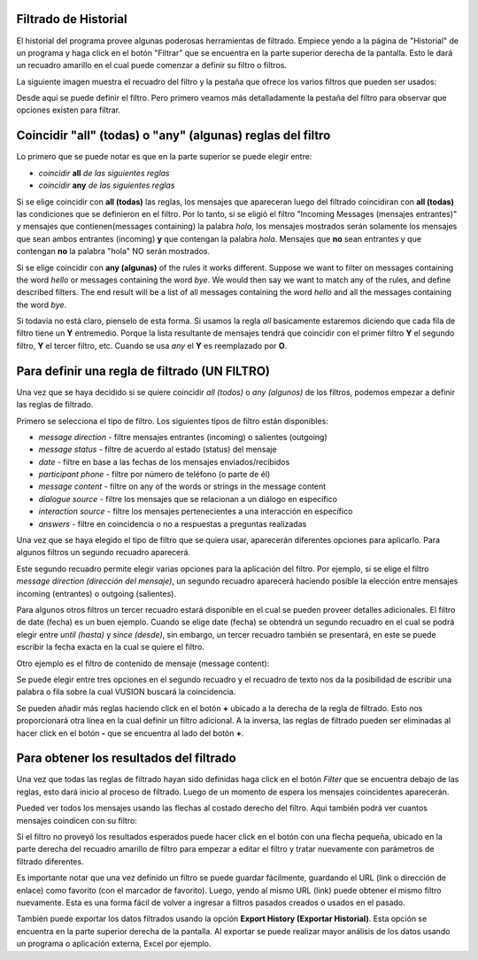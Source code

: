 Filtrado de Historial
######################

El historial del programa provee algunas poderosas herramientas de filtrado. Empiece yendo a la página de "Historial" de un programa y haga click en el botón "Filtrar" que se encuentra en la parte superior derecha de la pantalla. Esto le dará un recuadro amarillo en el cual puede comenzar a definir su filtro o filtros.

La siguiente imagen muestra el recuadro del filtro y la pestaña que ofrece los varios filtros que pueden ser usados:

.. image:: _static/img/filtering_history_start.png 

Desde aquí se puede definir el filtro. Pero primero veamos más detalladamente la pestaña del filtro para observar que opciones existen para filtrar.

Coincidir "all" (todas) o "any" (algunas) reglas del filtro
############################################################

.. image:: _static/img/filtering_history_overview.png 

Lo primero que se puede notar es que en la parte superior se puede elegir entre:

* *coincidir* **all** *de las siguientes reglas*
* *coincidir* **any** *de las siguientes reglas*

Si se elige coincidir con **all (todas)** las reglas, los mensajes que apareceran luego del filtrado coincidiran con **all (todas)** las condiciones que se definieron en el filtro. Por lo tanto, si se eligió el filtro "Incoming Messages (mensajes entrantes)" y mensajes que contienen(messages containing) la palabra *hola*, los mensajes mostrados serán solamente los mensajes que sean ambos entrantes (incoming) **y** que contengan la palabra *hola*. Mensajes que **no** sean entrantes y que contengan **no** la palabra "hola" NO serán mostrados.

Si se elige coincidir con **any (algunas)** of the rules it works different. Suppose we want to filter on messages containing the word *hello* or messages containing the word *bye*. We would then say we want to match any of the rules, and define described filters. The end result will be a list of all messages containing the word *hello* and all the messages containing the word *bye*.

Si todavía no está claro, pienselo de esta forma. Si usamos la regla *all* basicamente estaremos diciendo que cada fila de filtro tiene un **Y** entremedio. Porque la lista resultante de mensajes tendrá que coincidir con el primer filtro **Y** el segundo filtro, **Y** el tercer filtro, etc. Cuando se usa *any* el **Y** es reemplazado por **O**. 

Para definir una regla de filtrado (UN FILTRO)
###############################################

Una vez que se haya decidido si se quiere coincidir *all (todos)* o *any (algunos)* de los filtros, podemos empezar a definir las reglas de filtrado.

Primero se selecciona el tipo de filtro. Los siguientes tipos de filtro están disponibles:

* *message direction* - filtre mensajes entrantes (incoming) o salientes (outgoing)
* *message status* - filtre de acuerdo al estado (status) del mensaje
* *date* - filtre en base a las fechas de los mensajes enviados/recibidos
* *participant phone* - filtre por número de teléfono (o parte de él)
* *message content* - filtre on any of the words or strings in the message content
* *dialogue source* - filtre los mensajes que se relacionan a un diálogo en específico
* *interaction source* - filtre los mensajes pertenecientes a una interacción en específico
* *answers* - filtre en coincidencia o no a respuestas a preguntas realizadas

Una vez que se haya elegido el tipo de filtro que se quiera usar, aparecerán diferentes opciones para aplicarlo. Para algunos filtros un segundo recuadro aparecerá. 

Este segundo recuadro permite elegir varias opciones para la aplicación del filtro. Por ejemplo, si se elige el filtro *message direction (dirección del mensaje)*, un segundo recuadro aparecerá haciendo posible la elección entre mensajes incoming (entrantes) o outgoing (salientes).

Para algunos otros filtros un tercer recuadro estará disponible en el cual se pueden proveer detalles adicionales. El filtro de date (fecha) es un buen ejemplo. Cuando se elige date (fecha) se obtendrá un segundo recuadro en el cual se podrá elegir entre *until (hasta)* y *since (desde)*, sin embargo, un tercer recuadro también se presentará, en este se puede escribir la fecha exacta en la cual se quiere el filtro.

.. image:: _static/img/filtering_history_date.png 

Otro ejemplo es el filtro de contenido de mensaje (message content):

.. image:: _static/img/filtering_history_content.png

Se puede elegir entre tres opciones en el segundo recuadro y el recuadro de texto nos da la posibilidad de escribir una palabra o fila sobre la cual VUSION buscará la coincidencia.

Se pueden añadir más reglas haciendo click en el botón **+** ubicado a la derecha de la regla de filtrado. Esto nos proporcionará otra línea en la cual definir un filtro adicional. A la inversa, las reglas de filtrado pueden ser eliminadas al hacer click en el botón **-** que se encuentra al lado del botón **+**.

Para obtener los resultados del filtrado
#########################################

Una vez que todas las reglas de filtrado hayan sido definidas haga click en el botón *Filter* que se encuentra debajo de las reglas, esto dará inicio al proceso de filtrado. Luego de un momento de espera los mensajes coincidentes aparecerán.

Pueded ver todos los mensajes usando las flechas al costado derecho del filtro. Aqui también podrá ver cuantos mensajes coindicen con su filtro:

.. image:: _static/img/filtering_history_total.png

Si el filtro no proveyó los resultados esperados puede hacer click en el botón con una flecha pequeña, ubicado en la parte derecha del recuadro amarillo de filtro para empezar a editar el filtro y tratar nuevamente con parámetros de filtrado diferentes.

Es importante notar que una vez definido un filtro se puede guardar fácilmente, guardando el URL (link o dirección de enlace) como favorito (con el marcador de favorito). Luego, yendo al mismo URL (link) puede obtener el mismo filtro nuevamente. Esta es una forma fácil de volver a ingresar a filtros pasados creados o usados en el pasado.

También puede exportar los datos filtrados usando la opción **Export History (Exportar Historial)**. Esta opción se encuentra en la parte superior derecha de la pantalla. Al exportar se puede realizar mayor análisis de los datos usando un programa o aplicación externa, Excel por ejemplo.




